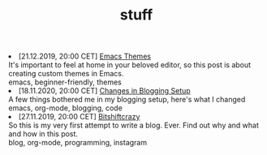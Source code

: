 #+TITLE: stuff

#+ATTR_HTML: :class archive
#+BEGIN_DIV
@@html:<li>@@ @@html:<span class="archive-item"><span class="archive-date">@@ [21.12.2019, 20:00 CET] @@html:</span>@@ [[file:posts/emacs_themes/index.org][Emacs Themes]]@@html:<div class="description">@@ It's important to feel at home in your beloved editor, so this post is about creating custom themes in Emacs. @@html:</div>@@ @@html:<div class="keywords">@@ emacs, beginner-friendly, themes @@html:</div>@@ @@html:</span>@@ @@html:</li>@@
@@html:<li>@@ @@html:<span class="archive-item"><span class="archive-date">@@ [18.11.2020, 20:00 CET] @@html:</span>@@ [[file:posts/changes_in_blogging_setup/index.org][Changes in Blogging Setup]]@@html:<div class="description">@@ A few things bothered me in my blogging setup, here's what I changed @@html:</div>@@ @@html:<div class="keywords">@@ emacs, org-mode, blogging, code @@html:</div>@@ @@html:</span>@@ @@html:</li>@@
@@html:<li>@@ @@html:<span class="archive-item"><span class="archive-date">@@ [27.11.2019, 20:00 CET] @@html:</span>@@ [[file:posts/first_post/index.org][Bitshiftcrazy]]@@html:<div class="description">@@ So this is my very first attempt to write a blog. Ever. Find out why and what and how in this post. @@html:</div>@@ @@html:<div class="keywords">@@ blog, org-mode, programming, instagram @@html:</div>@@ @@html:</span>@@ @@html:</li>@@
#+END_DIV
